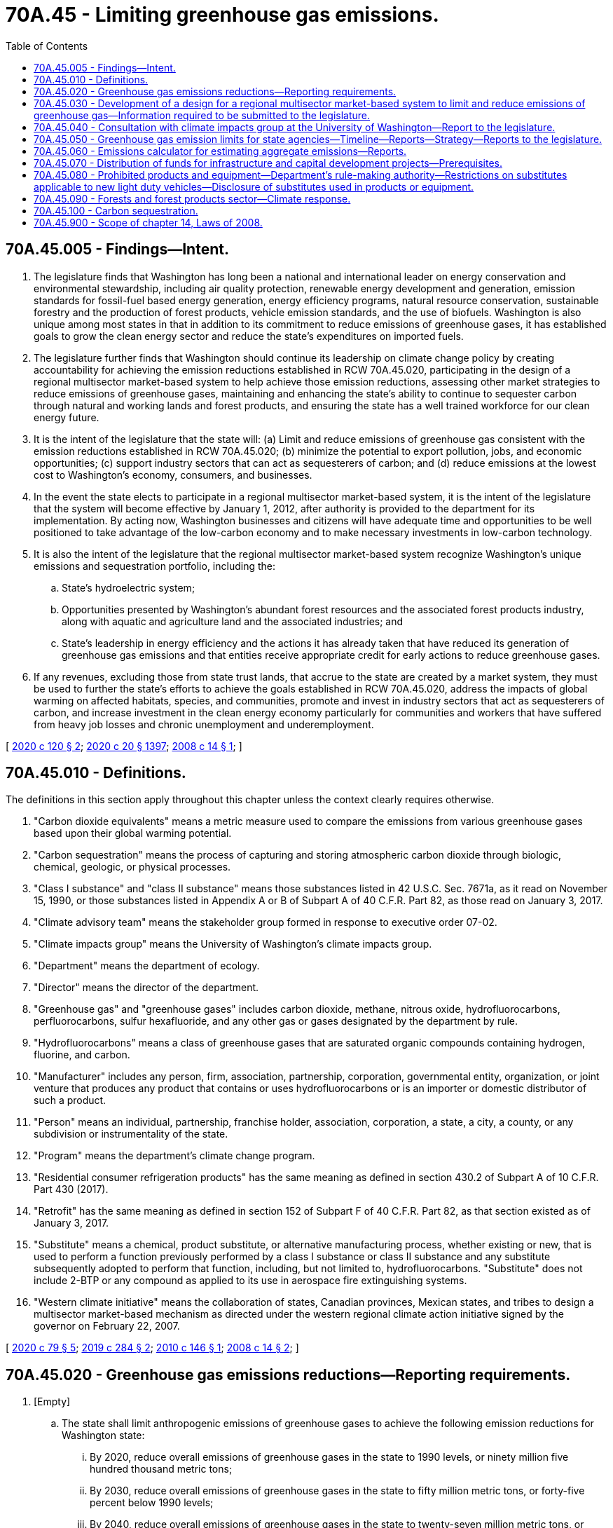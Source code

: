 = 70A.45 - Limiting greenhouse gas emissions.
:toc:

== 70A.45.005 - Findings—Intent.
. The legislature finds that Washington has long been a national and international leader on energy conservation and environmental stewardship, including air quality protection, renewable energy development and generation, emission standards for fossil-fuel based energy generation, energy efficiency programs, natural resource conservation, sustainable forestry and the production of forest products, vehicle emission standards, and the use of biofuels. Washington is also unique among most states in that in addition to its commitment to reduce emissions of greenhouse gases, it has established goals to grow the clean energy sector and reduce the state's expenditures on imported fuels.

. The legislature further finds that Washington should continue its leadership on climate change policy by creating accountability for achieving the emission reductions established in RCW 70A.45.020, participating in the design of a regional multisector market-based system to help achieve those emission reductions, assessing other market strategies to reduce emissions of greenhouse gases, maintaining and enhancing the state's ability to continue to sequester carbon through natural and working lands and forest products, and ensuring the state has a well trained workforce for our clean energy future.

. It is the intent of the legislature that the state will: (a) Limit and reduce emissions of greenhouse gas consistent with the emission reductions established in RCW 70A.45.020; (b) minimize the potential to export pollution, jobs, and economic opportunities; (c) support industry sectors that can act as sequesterers of carbon; and (d) reduce emissions at the lowest cost to Washington's economy, consumers, and businesses.

. In the event the state elects to participate in a regional multisector market-based system, it is the intent of the legislature that the system will become effective by January 1, 2012, after authority is provided to the department for its implementation. By acting now, Washington businesses and citizens will have adequate time and opportunities to be well positioned to take advantage of the low-carbon economy and to make necessary investments in low-carbon technology.

. It is also the intent of the legislature that the regional multisector market-based system recognize Washington's unique emissions and sequestration portfolio, including the:

.. State's hydroelectric system;

.. Opportunities presented by Washington's abundant forest resources and the associated forest products industry, along with aquatic and agriculture land and the associated industries; and

.. State's leadership in energy efficiency and the actions it has already taken that have reduced its generation of greenhouse gas emissions and that entities receive appropriate credit for early actions to reduce greenhouse gases.

. If any revenues, excluding those from state trust lands, that accrue to the state are created by a market system, they must be used to further the state's efforts to achieve the goals established in RCW 70A.45.020, address the impacts of global warming on affected habitats, species, and communities, promote and invest in industry sectors that act as sequesterers of carbon, and increase investment in the clean energy economy particularly for communities and workers that have suffered from heavy job losses and chronic unemployment and underemployment.

[ http://lawfilesext.leg.wa.gov/biennium/2019-20/Pdf/Bills/Session%20Laws/House/2528-S2.SL.pdf?cite=2020%20c%20120%20§%202[2020 c 120 § 2]; http://lawfilesext.leg.wa.gov/biennium/2019-20/Pdf/Bills/Session%20Laws/House/2246-S.SL.pdf?cite=2020%20c%2020%20§%201397[2020 c 20 § 1397]; http://lawfilesext.leg.wa.gov/biennium/2007-08/Pdf/Bills/Session%20Laws/House/2815-S2.SL.pdf?cite=2008%20c%2014%20§%201[2008 c 14 § 1]; ]

== 70A.45.010 - Definitions.
The definitions in this section apply throughout this chapter unless the context clearly requires otherwise.

. "Carbon dioxide equivalents" means a metric measure used to compare the emissions from various greenhouse gases based upon their global warming potential.

. "Carbon sequestration" means the process of capturing and storing atmospheric carbon dioxide through biologic, chemical, geologic, or physical processes.

. "Class I substance" and "class II substance" means those substances listed in 42 U.S.C. Sec. 7671a, as it read on November 15, 1990, or those substances listed in Appendix A or B of Subpart A of 40 C.F.R. Part 82, as those read on January 3, 2017.

. "Climate advisory team" means the stakeholder group formed in response to executive order 07-02.

. "Climate impacts group" means the University of Washington's climate impacts group.

. "Department" means the department of ecology.

. "Director" means the director of the department.

. "Greenhouse gas" and "greenhouse gases" includes carbon dioxide, methane, nitrous oxide, hydrofluorocarbons, perfluorocarbons, sulfur hexafluoride, and any other gas or gases designated by the department by rule.

. "Hydrofluorocarbons" means a class of greenhouse gases that are saturated organic compounds containing hydrogen, fluorine, and carbon.

. "Manufacturer" includes any person, firm, association, partnership, corporation, governmental entity, organization, or joint venture that produces any product that contains or uses hydrofluorocarbons or is an importer or domestic distributor of such a product.

. "Person" means an individual, partnership, franchise holder, association, corporation, a state, a city, a county, or any subdivision or instrumentality of the state.

. "Program" means the department's climate change program.

. "Residential consumer refrigeration products" has the same meaning as defined in section 430.2 of Subpart A of 10 C.F.R. Part 430 (2017).

. "Retrofit" has the same meaning as defined in section 152 of Subpart F of 40 C.F.R. Part 82, as that section existed as of January 3, 2017.

. "Substitute" means a chemical, product substitute, or alternative manufacturing process, whether existing or new, that is used to perform a function previously performed by a class I substance or class II substance and any substitute subsequently adopted to perform that function, including, but not limited to, hydrofluorocarbons. "Substitute" does not include 2-BTP or any compound as applied to its use in aerospace fire extinguishing systems.

. "Western climate initiative" means the collaboration of states, Canadian provinces, Mexican states, and tribes to design a multisector market-based mechanism as directed under the western regional climate action initiative signed by the governor on February 22, 2007.

[ http://lawfilesext.leg.wa.gov/biennium/2019-20/Pdf/Bills/Session%20Laws/House/2311-S2.SL.pdf?cite=2020%20c%2079%20§%205[2020 c 79 § 5]; http://lawfilesext.leg.wa.gov/biennium/2019-20/Pdf/Bills/Session%20Laws/House/1112-S2.SL.pdf?cite=2019%20c%20284%20§%202[2019 c 284 § 2]; http://lawfilesext.leg.wa.gov/biennium/2009-10/Pdf/Bills/Session%20Laws/Senate/6373-S.SL.pdf?cite=2010%20c%20146%20§%201[2010 c 146 § 1]; http://lawfilesext.leg.wa.gov/biennium/2007-08/Pdf/Bills/Session%20Laws/House/2815-S2.SL.pdf?cite=2008%20c%2014%20§%202[2008 c 14 § 2]; ]

== 70A.45.020 - Greenhouse gas emissions reductions—Reporting requirements.
. [Empty]
.. The state shall limit anthropogenic emissions of greenhouse gases to achieve the following emission reductions for Washington state:

... By 2020, reduce overall emissions of greenhouse gases in the state to 1990 levels, or ninety million five hundred thousand metric tons;

... By 2030, reduce overall emissions of greenhouse gases in the state to fifty million metric tons, or forty-five percent below 1990 levels;

... By 2040, reduce overall emissions of greenhouse gases in the state to twenty-seven million metric tons, or seventy percent below 1990 levels;

... By 2050, reduce overall emissions of greenhouse gases in the state to five million metric tons, or ninety-five percent below 1990 levels.

.. By December 1, 2008, the department shall submit a greenhouse gas reduction plan for review and approval to the legislature, describing those actions necessary to achieve the emission reductions in (a) of this subsection by using existing statutory authority and any additional authority granted by the legislature. Actions taken using existing statutory authority may proceed prior to approval of the greenhouse gas reduction plan.

.. In addition to the emissions limits specified in (a) of this subsection, the state shall also achieve net zero greenhouse gas emissions by 2050. Except where explicitly stated otherwise, nothing in chapter 14, Laws of 2008 limits any state agency authorities as they existed prior to June 12, 2008.

.. Consistent with this directive, the department shall take the following actions:

... Develop and implement a system for monitoring and reporting emissions of greenhouse gases as required under RCW 70A.15.2200; and

... Track progress toward meeting the emission reductions established in this subsection, including the results from policies currently in effect that have been previously adopted by the state and policies adopted in the future, and report on that progress. Progress reporting should include statewide emissions as well as emissions from key sectors of the economy including, but not limited to, electricity, transportation, buildings, manufacturing, and agriculture.

.. Nothing in this section creates any new or additional regulatory authority for any state agency as they existed prior to January 1, 2019.

. By December 31st of each even-numbered year beginning in 2010, the department and the department of commerce shall report to the governor and the appropriate committees of the senate and house of representatives the total emissions of greenhouse gases for the preceding two years, and totals in each major source sector, including emissions associated with leaked gas identified by the utilities and transportation commission under RCW 81.88.160. The report must include greenhouse gas emissions from wildfires, developed in consultation with the department of natural resources. The department shall ensure the reporting rules adopted under RCW 70A.15.2200 allow it to develop a comprehensive inventory of emissions of greenhouse gases from all significant sectors of the Washington economy.

. Except for purposes of reporting, emissions of carbon dioxide from industrial combustion of biomass in the form of fuel wood, wood waste, wood by-products, and wood residuals shall not be considered a greenhouse gas as long as the region's silvicultural sequestration capacity is maintained or increased.

[ http://lawfilesext.leg.wa.gov/biennium/2019-20/Pdf/Bills/Session%20Laws/House/2311-S2.SL.pdf?cite=2020%20c%2079%20§%202[2020 c 79 § 2]; http://lawfilesext.leg.wa.gov/biennium/2019-20/Pdf/Bills/Session%20Laws/House/2518-S2.SL.pdf?cite=2020%20c%2032%20§%204[2020 c 32 § 4]; http://lawfilesext.leg.wa.gov/biennium/2019-20/Pdf/Bills/Session%20Laws/House/2246-S.SL.pdf?cite=2020%20c%2020%20§%201398[2020 c 20 § 1398]; http://lawfilesext.leg.wa.gov/biennium/2007-08/Pdf/Bills/Session%20Laws/House/2815-S2.SL.pdf?cite=2008%20c%2014%20§%203[2008 c 14 § 3]; ]

== 70A.45.030 - Development of a design for a regional multisector market-based system to limit and reduce emissions of greenhouse gas—Information required to be submitted to the legislature.
. [Empty]
.. The director shall develop, in coordination with the western climate initiative, a design for a regional multisector market-based system to limit and reduce emissions of greenhouse gas consistent with the emission reductions established in RCW 70A.45.020(1).

.. By December 1, 2008, the director and the director of the department of commerce shall deliver to the legislature specific recommendations for approval and request for authority to implement the preferred design of a regional multisector market-based system in (a) of this subsection. These recommendations must include:

... Proposed legislation, necessary funding, and the schedule necessary to implement the preferred design by January 1, 2012;

... Any changes determined necessary to the reporting requirements established under RCW 70A.15.2200; and

... Actions that the state should take to prevent manipulation of the multisector market-based system designed under this section.

. In developing the design for the regional multisector market-based system under subsection (1) of this section, the department shall consult with the affected state agencies, and provide opportunity for public review and comment.

. In addition to the information required under subsection (1)(b) of this section, the director and the director of the department of commerce shall submit the following to the legislature by December 1, 2008:

.. Information on progress to date in achieving the requirements of chapter 14, Laws of 2008;

.. The final recommendations of the climate advisory team, including recommended most promising actions to reduce emissions of greenhouse gases or otherwise respond to climate change. These recommendations must include strategies to reduce the quantity of emissions of greenhouse gases per distance traveled in the transportation sector;

.. A request for additional resources and statutory authority needed to limit and reduce emissions of greenhouse gas consistent with chapter 14, Laws of 2008 including implementation of the most promising recommendations of the climate advisory team;

.. Recommendations on how projects funded by the green energy incentive account in *RCW 43.325.040 may be used to expand the electrical transmission infrastructure into urban and rural areas of the state for purposes of allowing the recharging of plug-in hybrid electric vehicles;

.. Recommendations on how local governments could participate in the multisector market-based system designed under subsection (1) of this section;

.. Recommendations regarding the circumstances under which generation of electricity or alternative fuel from landfill gas and gas from anaerobic digesters may receive an offset or credit in the regional multisector market-based system or other strategies developed by the department; and

.. Recommendations developed in consultation with the department of natural resources and the department of agriculture with the climate advisory team, the college of forest resources at the University of Washington, and the Washington State University, and a nonprofit consortium involved in research on renewable industrial materials, regarding how forestry and agricultural lands and practices may participate voluntarily as an offset or other credit program in the regional multisector market-based system. The recommendations must ensure that the baseline for this offset or credit program does not disadvantage this state in relation to another state or states. These recommendations shall address:

... Commercial and other working forests, including accounting for site-class specific forest management practices;

... Agricultural and forest products, including accounting for substitution of wood for fossil intensive substitutes;

... Agricultural land and practices;

... Forest and agricultural lands set aside or managed for conservation as of, or after, June 12, 2008; and

.. Reforestation and afforestation projects.

[ http://lawfilesext.leg.wa.gov/biennium/2019-20/Pdf/Bills/Session%20Laws/House/2246-S.SL.pdf?cite=2020%20c%2020%20§%201399[2020 c 20 § 1399]; http://lawfilesext.leg.wa.gov/biennium/2007-08/Pdf/Bills/Session%20Laws/House/2815-S2.SL.pdf?cite=2008%20c%2014%20§%204[2008 c 14 § 4]; ]

== 70A.45.040 - Consultation with climate impacts group at the University of Washington—Report to the legislature.
Within eighteen months of the next and each successive global or national assessment of climate change science, the department shall consult with the climate impacts group at the University of Washington regarding the science on human-caused climate change and provide a report to the legislature summarizing that science and make recommendations regarding whether the greenhouse gas emissions reductions required under RCW 70A.45.020 need to be updated.

[ http://lawfilesext.leg.wa.gov/biennium/2019-20/Pdf/Bills/Session%20Laws/House/2246-S.SL.pdf?cite=2020%20c%2020%20§%201400[2020 c 20 § 1400]; http://lawfilesext.leg.wa.gov/biennium/2007-08/Pdf/Bills/Session%20Laws/House/2815-S2.SL.pdf?cite=2008%20c%2014%20§%207[2008 c 14 § 7]; ]

== 70A.45.050 - Greenhouse gas emission limits for state agencies—Timeline—Reports—Strategy—Reports to the legislature.
. State agencies shall meet the statewide greenhouse gas emission limits established in RCW 70A.45.020 to achieve the following, using the estimates and strategy established in subsections (2) and (3) of this section:

.. By July 1, 2020, reduce emissions of greenhouse gases to eight hundred five thousand metric tons, or fifteen percent below 2005 emission levels;

.. By 2030, reduce emissions of greenhouse gases to five hundred twenty-one thousand metric tons, or forty-five percent below 2005 levels;

.. By 2040, reduce emissions of greenhouse gases to two hundred eighty-four thousand metric tons, or seventy percent below 2005 levels; and

.. By 2050, reduce overall emissions of greenhouse gases to forty-seven thousand metric tons, or ninety-five percent below 2005 levels and achieve net zero greenhouse gas emissions by state government as a whole.

. [Empty]
.. By June 30, 2010, state agencies shall report estimates of emissions for 2005 to the department, including 2009 levels of emissions, and projected emissions through 2035.

.. State agencies required to report under RCW 70A.15.2200 must estimate emissions from methodologies recommended by the department and must be based on actual operation of those agencies. Agencies not required to report under RCW 70A.15.2200 shall derive emissions estimates using an emissions calculator provided by the department.

. By June 1st of each even-numbered year beginning in 2022, state agencies shall report to the department, and to the state efficiency and environmental performance office at the department of commerce, the actions planned for the next two biennia to meet emission reduction targets and the actions taken to meet the emission reduction targets established in this section. The report must also include the agency's long-term strategy for meeting the emission reduction targets established in this section, which the agency shall update as appropriate. The department and the state efficiency and environmental performance office at the department of commerce shall review and compile the agency reports and, by December 1st of each even-numbered year beginning in 2022, provide a consolidated report to the appropriate committees of the legislature. This report must include recommendations for budgetary and other actions that will assist state agencies in achieving the greenhouse gas emissions reductions specified in this section. The department may authorize the department of enterprise services to report on behalf of any state agency having fewer than five hundred full-time equivalent employees at any time during the reporting period. The department shall cooperate with the department of enterprise services and the state efficiency and environmental performance office at the department of commerce to develop consolidated reporting methodologies that incorporate emission reduction actions taken across all or substantially all state agencies.

. State agencies shall cooperate in providing information to the department, the department of enterprise services, and the department of commerce for the purposes of this section.

[ http://lawfilesext.leg.wa.gov/biennium/2019-20/Pdf/Bills/Session%20Laws/House/2311-S2.SL.pdf?cite=2020%20c%2079%20§%203[2020 c 79 § 3]; http://lawfilesext.leg.wa.gov/biennium/2019-20/Pdf/Bills/Session%20Laws/House/2246-S.SL.pdf?cite=2020%20c%2020%20§%201401[2020 c 20 § 1401]; http://lawfilesext.leg.wa.gov/biennium/2015-16/Pdf/Bills/Session%20Laws/Senate/5024.SL.pdf?cite=2015%20c%20225%20§%20110[2015 c 225 § 110]; http://lawfilesext.leg.wa.gov/biennium/2009-10/Pdf/Bills/Session%20Laws/Senate/5560-S2.SL.pdf?cite=2009%20c%20519%20§%202[2009 c 519 § 2]; ]

== 70A.45.060 - Emissions calculator for estimating aggregate emissions—Reports.
. The department shall develop an emissions calculator to assist state agencies in estimating aggregate emissions as well as in estimating the relative emissions from different ways in carrying out activities.

. The department may use data such as totals of building space occupied, energy purchases and generation, motor vehicle fuel purchases and total mileage driven, and other reasonable sources of data to make these estimates. The estimates may be derived from a single methodology using these or other factors, except that for the top ten state agencies in occupied building space and vehicle miles driven, the estimates must be based upon the actual and projected operations of those agencies. The estimates may be adjusted, and reasonable estimates derived, when agencies have been created since 1990 or functions reorganized among state agencies since 1990. The estimates may incorporate projected emissions reductions that also affect state agencies under the program authorized in RCW 70A.45.020 and other existing policies that will result in emissions reductions.

. By December 31st of each even-numbered year beginning in 2010, the department shall report to the governor and to the appropriate committees of the senate and house of representatives the total state agencies' emissions of greenhouse gases for 2005 and the preceding two years and actions taken to meet the emissions reduction targets.

[ http://lawfilesext.leg.wa.gov/biennium/2019-20/Pdf/Bills/Session%20Laws/House/2246-S.SL.pdf?cite=2020%20c%2020%20§%201402[2020 c 20 § 1402]; http://lawfilesext.leg.wa.gov/biennium/2009-10/Pdf/Bills/Session%20Laws/Senate/5560-S2.SL.pdf?cite=2009%20c%20519%20§%205[2009 c 519 § 5]; ]

== 70A.45.070 - Distribution of funds for infrastructure and capital development projects—Prerequisites.
Beginning in 2010, when distributing capital funds through competitive programs for infrastructure and economic development projects, all state agencies must consider whether the entity receiving the funds has adopted policies to reduce greenhouse gas emissions. Agencies also must consider whether the project is consistent with:

. The state's limits on the emissions of greenhouse gases established in RCW 70A.45.020;

. Statewide goals to reduce annual per capita vehicle miles traveled by 2050, in accordance with RCW 47.01.440, except that the agency shall consider whether project locations in rural counties, as defined in RCW 43.160.020, will maximize the reduction of vehicle miles traveled; and

. Applicable federal emissions reduction requirements.

[ http://lawfilesext.leg.wa.gov/biennium/2019-20/Pdf/Bills/Session%20Laws/House/2246-S.SL.pdf?cite=2020%20c%2020%20§%201403[2020 c 20 § 1403]; http://lawfilesext.leg.wa.gov/biennium/2009-10/Pdf/Bills/Session%20Laws/Senate/5560-S2.SL.pdf?cite=2009%20c%20519%20§%209[2009 c 519 § 9]; ]

== 70A.45.080 - Prohibited products and equipment—Department's rule-making authority—Restrictions on substitutes applicable to new light duty vehicles—Disclosure of substitutes used in products or equipment.
. A person may not offer any product or equipment for sale, lease, or rent, or install or otherwise cause any equipment or product to enter into commerce in Washington if that equipment or product consists of, uses, or will use a substitute, as set forth in appendix U and V, Subpart G of 40 C.F.R. Part 82, as those read on January 3, 2017, for the applications or end uses restricted by appendix U or V of the federal regulation, as those read on January 3, 2017, consistent with the deadlines established in subsection (2) of this section. Except where existing equipment is retrofit, nothing in this subsection requires a person that acquired a restricted product or equipment prior to the effective date of the restrictions in subsection (2) of this section to cease use of that product or equipment. Products or equipment manufactured prior to the applicable effective date of the restrictions specified in subsection (2) of this section may be sold, imported, exported, distributed, installed, and used after the specified effective date.

. The restrictions under subsection (1) of this section for the following products and equipment identified in appendix U and V, Subpart G of 40 C.F.R. Part 82, as those read on January 3, 2017, take effect beginning:

.. January 1, 2020, for:

... Propellants;

... Rigid polyurethane applications and spray foam, flexible polyurethane, integral skin polyurethane, flexible polyurethane foam, polystyrene extruded sheet, polyolefin, phenolic insulation board, and bunstock;

... Supermarket systems, remote condensing units, stand-alone units, and vending machines;

.. January 1, 2021, for:

... Refrigerated food processing and dispensing equipment;

... Compact residential consumer refrigeration products;

... Polystyrene extruded boardstock and billet, and rigid polyurethane low-pressure two component spray foam;

.. January 1, 2022, for residential consumer refrigeration products other than compact and built-in residential consumer refrigeration products;

.. January 1, 2023, for cold storage warehouses;

.. January 1, 2023, for built-in residential consumer refrigeration products;

.. January 1, 2024, for centrifugal chillers and positive displacement chillers; and

.. On either January 1, 2020, or the effective date of the restrictions identified in appendix U and V, Subpart G of 40 C.F.R. Part 82, as those read on January 3, 2017, whichever comes later, for all other applications and end uses for substitutes not covered by the categories listed in (a) through (f) of this subsection.

. The department may by rule:

.. Modify the effective date of a prohibition established in subsection (2) of this section if the department determines that the rule reduces the overall risk to human health or the environment and reflects the earliest date that a substitute is currently or potentially available;

.. Prohibit the use of a substitute if the department determines that the prohibition reduces the overall risk to human health or the environment and that a lower risk substitute is currently or potentially available;

.. [Empty]
... Adopt a list of approved substitutes, use conditions, or use limits, if any; and

... Add or remove substitutes, use conditions, or use limits to or from the list of approved substitutes if the department determines those substitutes reduce the overall risk to human health and the environment; and

.. Designate acceptable uses of hydrofluorocarbons for medical uses that are exempt from the requirements of subsection (2) of this section.

. [Empty]
.. Within twelve months of another state's enactment or adoption of restrictions on substitutes applicable to new light duty vehicles, the department may adopt restrictions applicable to the sale, lease, rental, or other introduction into commerce by a manufacturer of new light duty vehicles consistent with the restrictions identified in appendix B, Subpart G of 40 C.F.R. Part 82, as it read on January 3, 2017. The department may not adopt restrictions that take effect prior to the effective date of restrictions adopted or enacted in at least one other state.

.. If the United States environmental protection agency approves a previously prohibited hydrofluorocarbon blend with a global warming potential of seven hundred fifty or less for foam blowing of polystyrene extruded boardstock and billet and rigid polyurethane low-pressure two-component spray foam pursuant to the significant new alternatives policy program under section 7671(k) of the federal clean air act (42 U.S.C. Sec. 7401 et seq.), the department must expeditiously propose a rule consistent with RCW 34.05.320 to conform the requirements established under this section with that federal action.

. A manufacturer must disclose the substitutes used in its products or equipment. That disclosure must take the form of:

.. A label on the equipment or product. The label must meet requirements designated by the department by rule. To the extent feasible, the department must recognize existing labeling that provides sufficient disclosure of the use of substitutes in the product or equipment.

... The department must consider labels required by state building codes and other safety standards in its rule making; and

... The department may not require labeling of aircraft and aircraft components subject to certification requirements of the federal aviation administration.

.. Submitting information about the use of substitutes to the department, upon request.

... By December 31, 2019, all manufacturers must notify the department of the status of each product class utilizing hydrofluorocarbons or other substitutes restricted under subsection (1) of this section that the manufacturer sells, offers for sale, leases, installs, or rents in Washington state. This status notification must identify the substitutes used by products or equipment in each product or equipment class in a manner determined by rule by the department.

... Within one hundred twenty days after the date of a restriction put in place under this section, any manufacturer affected by the restriction must provide an updated status notification. This notification must indicate whether the manufacturer has ceased the use of hydrofluorocarbons or substitutes restricted under this section within each product class and, if not, what hydrofluorocarbons or other restricted substitutes remain in use.

... After the effective date of a restriction put in place under this section, any manufacturer must provide an updated status notification when the manufacturer introduces a new or modified product or piece of equipment that uses hydrofluorocarbons or changes the type of hydrofluorocarbons utilized within a product class affected by a restriction. Such a notification must occur within one hundred twenty days of the introduction into commerce in Washington of the product or equipment triggering this notification requirement.

. The department may adopt rules to administer, implement, and enforce this section. If the department elects to adopt rules, the department must seek, where feasible and appropriate, to adopt rules, including rules under subsection (4) of this section, that are the same or consistent with the regulatory standards, exemptions, reporting obligations, disclosure requirements, and other compliance requirements of other states or the federal government that have adopted restrictions on the use of hydrofluorocarbons and other substitutes. Prior to the adoption or update of a rule under this section, the department must identify the sources of information it relied upon, including peer-reviewed science.

. For the purposes of implementing the restrictions specified in appendix U of Subpart G of 40 C.F.R. Part 82, as it read on January 3, 2017, consistent with this section, the department must interpret the term "aircraft maintenance" to mean activities to support the production, fabrication, manufacture, rework, inspection, maintenance, overhaul, or repair of commercial, civil, or military aircraft, aircraft parts, aerospace vehicles, or aerospace components.

. The authority granted by this section to the department for restricting the use of substitutes is supplementary to the department's authority to control air pollution pursuant to chapter 70A.15 RCW. Nothing in this section limits the authority of the department under chapter 70A.15 RCW.

. Except where existing equipment is retrofit, the restrictions of this section do not apply to or limit any use of commercial refrigeration equipment that was installed or in use prior to the effective date of the restrictions established in this section.

[ http://lawfilesext.leg.wa.gov/biennium/2019-20/Pdf/Bills/Session%20Laws/House/2246-S.SL.pdf?cite=2020%20c%2020%20§%201404[2020 c 20 § 1404]; http://lawfilesext.leg.wa.gov/biennium/2019-20/Pdf/Bills/Session%20Laws/House/1112-S2.SL.pdf?cite=2019%20c%20284%20§%203[2019 c 284 § 3]; ]

== 70A.45.090 - Forests and forest products sector—Climate response.
. [Empty]
.. Washington's existing forest products sector, including public and private working forests and the harvesting, transportation, and manufacturing sectors that enable working forests to remain on the land and the state to be a global supplier of forest products, is, according to a University of Washington study analyzing the global warming mitigating role of wood products from Washington's private forests, an industrial sector that currently operates as a significant net sequesterer of carbon. This value, which is only provided through the maintenance of an intact and synergistic industrial sector, is an integral component of the state's contribution to the global climate response and efforts to mitigate carbon emissions.

.. Satisfying the goals set forth in *RCW 70.235.020 requires supporting, throughout all of state government, consistent with other laws and mandates of the state, the economic vitality of the sustainable forest products sector and other business sectors capable of sequestering and storing carbon. This includes support for working forests of all sizes, ownerships, and management objectives, and the necessary manufacturing sectors that support the transformation of stored carbon into long-lived forest products while maintaining and enhancing the carbon mitigation benefits of the forest sector, sustaining rural communities, and providing for fish, wildlife, and clean water, as provided in chapter 76.09 RCW. Support for the forest sector also ensures the state's public and private working forests avoid catastrophic wildfire and other similar disturbances and avoid conversion in the face of unprecedented conversion pressures.

.. It is the policy of the state to support the contributions of all working forests and the synergistic forest products sector to the state's climate response. This includes landowners, mills, bioenergy, pulp and paper, and the related harvesting and transportation infrastructure that is necessary for forestland owners to continue the rotational cycle of carbon capture and sequestration in growing trees and allows forest products manufacturers to store the captured carbon in wood products and maintain and enhance the forest sector's role in mitigating a significant percentage of the state's carbon emissions while providing other environmental and social benefits and supporting a strong rural economic base. It is further the policy of the state to support the participation of working forests in current and future carbon markets, strengthening the state's role as a valuable contributor to the global carbon response while supporting one of its largest manufacturing sectors.

.. It is further the policy of the state to utilize carbon accounting land use, land use change, and forestry reporting principles consistent with established reporting guidelines, such as those used by the intergovernmental panel on climate change and the United States national greenhouse gas reporting inventories.

. Any state carbon programs must support the policies stated in this section and recognize the forest products industry's contribution to the state's climate response.

[ http://lawfilesext.leg.wa.gov/biennium/2019-20/Pdf/Bills/Session%20Laws/House/2528-S2.SL.pdf?cite=2020%20c%20120%20§%203[2020 c 120 § 3]; ]

== 70A.45.100 - Carbon sequestration.
. Separate and apart from the emissions limits established in *RCW 70.235.020, it is the policy of the state to promote the removal of excess carbon from the atmosphere through voluntary and incentive-based sequestration activities in Washington including, but not limited to, on natural and working lands and by recognizing the potential for sequestration in products and product supply chains. It is the policy of the state to prioritize carbon sequestration in amounts necessary to achieve the carbon neutrality goal established in *RCW 70.235.020, and at a level consistent with pathways to limit global warming to one and one-half degrees.

. [Empty]
.. All agencies of state government including, but not limited to, the department, the department of natural resources, the department of transportation, the department of fish and wildlife, the department of agriculture, the department of commerce, the recreation and conservation office, and the conservation commission, shall seek all practicable opportunities, consistent with existing legal mandates and requirements and statutory objectives, to cost-effectively maximize carbon sequestration and carbon storage in their nonland management agency operations, contracting, and grant-making activities.

.. Any such effort to promote carbon sequestration activities that affects support for, or management of private lands or trust lands managed by the department of natural resources must be done in cooperation with the owners and managers of those natural and working lands.

[ http://lawfilesext.leg.wa.gov/biennium/2019-20/Pdf/Bills/Session%20Laws/House/2311-S2.SL.pdf?cite=2020%20c%2079%20§%204[2020 c 79 § 4]; ]

== 70A.45.900 - Scope of chapter 14, Laws of 2008.
Except where explicitly stated otherwise, nothing in chapter 14, Laws of 2008 alters or limits any authorities of the department as they existed prior to June 12, 2008.

[ http://lawfilesext.leg.wa.gov/biennium/2007-08/Pdf/Bills/Session%20Laws/House/2815-S2.SL.pdf?cite=2008%20c%2014%20§%2011[2008 c 14 § 11]; ]

